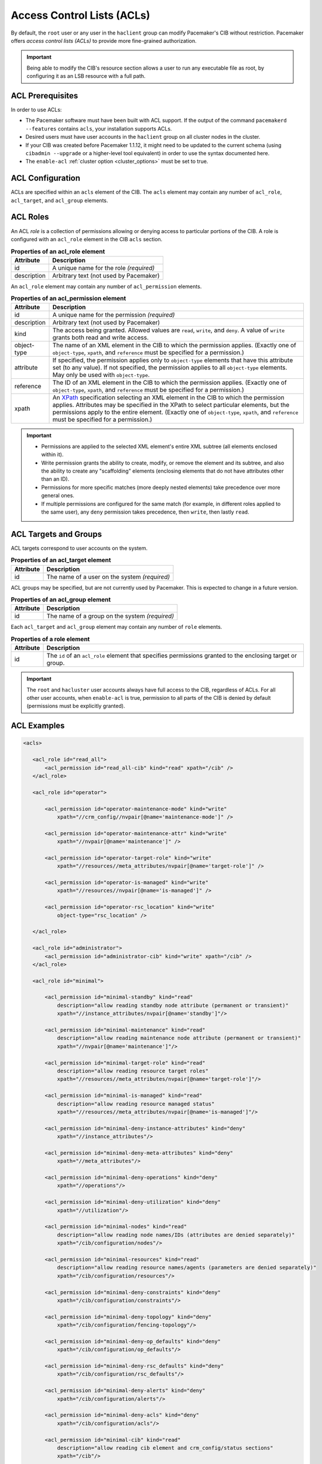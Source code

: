 .. index::
   single: Access Control List (ACL)

.. _acl:

Access Control Lists (ACLs)
---------------------------

By default, the ``root`` user or any user in the ``haclient`` group can modify
Pacemaker's CIB without restriction. Pacemaker offers *access control lists
(ACLs)* to provide more fine-grained authorization.
   
.. important::

   Being able to modify the CIB's resource section allows a user to run any
   executable file as root, by configuring it as an LSB resource with a full
   path.

ACL Prerequisites
#################
   
In order to use ACLs:

* The Pacemaker software must have been built with ACL support. If the output
  of the command ``pacemakerd --features`` contains ``acls``, your installation
  supports ACLs.

* Desired users must have user accounts in the ``haclient`` group on all
  cluster nodes in the cluster.

* If your CIB was created before Pacemaker 1.1.12, it might need to be updated
  to the current schema (using ``cibadmin --upgrade`` or a higher-level tool
  equivalent) in order to use the syntax documented here.

* The ``enable-acl`` :ref:`cluster option <cluster_options>` must be set to
  true.
   

.. index::
   single: Access Control List (ACL); acls
   pair: acls; XML element

ACL Configuration
#################

ACLs are specified within an ``acls`` element of the CIB. The ``acls`` element
may contain any number of ``acl_role``, ``acl_target``, and ``acl_group``
elements.
   

.. index::
   single: Access Control List (ACL); acl_role
   pair: acl_role; XML element

ACL Roles
#########

An ACL *role* is a collection of permissions allowing or denying access to
particular portions of the CIB. A role is configured with an ``acl_role``
element in the CIB ``acls`` section.
   
.. table:: **Properties of an acl_role element**

   +------------------+-----------------------------------------------------------+
   | Attribute        | Description                                               |
   +==================+===========================================================+
   | id               | .. index::                                                |
   |                  |    single: acl_role; id (attribute)                       |
   |                  |    single: id; acl_role attribute                         |
   |                  |    single: attribute; id (acl_role)                       |
   |                  |                                                           |
   |                  | A unique name for the role *(required)*                   |
   +------------------+-----------------------------------------------------------+
   | description      | .. index::                                                |
   |                  |    single: acl_role; description (attribute)              |
   |                  |    single: description; acl_role attribute                |
   |                  |    single: attribute; description (acl_role)              |
   |                  |                                                           |
   |                  | Arbitrary text (not used by Pacemaker)                    |
   +------------------+-----------------------------------------------------------+

An ``acl_role`` element may contain any number of ``acl_permission`` elements.
   
.. index::
   single: Access Control List (ACL); acl_permission
   pair: acl_permission; XML element

.. table:: **Properties of an acl_permission element**

   +------------------+-----------------------------------------------------------+
   | Attribute        | Description                                               |
   +==================+===========================================================+
   | id               | .. index::                                                |
   |                  |    single: acl_permission; id (attribute)                 |
   |                  |    single: id; acl_permission attribute                   |
   |                  |    single: attribute; id (acl_permission)                 |
   |                  |                                                           |
   |                  | A unique name for the permission *(required)*             |
   +------------------+-----------------------------------------------------------+
   | description      | .. index::                                                |
   |                  |    single: acl_permission; description (attribute)        |
   |                  |    single: description; acl_permission attribute          |
   |                  |    single: attribute; description (acl_permission)        |
   |                  |                                                           |
   |                  | Arbitrary text (not used by Pacemaker)                    |
   +------------------+-----------------------------------------------------------+
   | kind             | .. index::                                                |
   |                  |    single: acl_permission; kind (attribute)               |
   |                  |    single: kind; acl_permission attribute                 |
   |                  |    single: attribute; kind (acl_permission)               |
   |                  |                                                           |
   |                  | The access being granted. Allowed values are ``read``,    |
   |                  | ``write``, and ``deny``. A value of ``write`` grants both |
   |                  | read and write access.                                    |
   +------------------+-----------------------------------------------------------+
   | object-type      | .. index::                                                |
   |                  |    single: acl_permission; object-type (attribute)        |
   |                  |    single: object-type; acl_permission attribute          |
   |                  |    single: attribute; object-type (acl_permission)        |
   |                  |                                                           |
   |                  | The name of an XML element in the CIB to which the        |
   |                  | permission applies. (Exactly one of ``object-type``,      |
   |                  | ``xpath``, and ``reference`` must be specified for a      |
   |                  | permission.)                                              |
   +------------------+-----------------------------------------------------------+
   | attribute        | .. index::                                                |
   |                  |    single: acl_permission; attribute (attribute)          |
   |                  |    single: attribute; acl_permission attribute            |
   |                  |    single: attribute; attribute (acl_permission)          |
   |                  |                                                           |
   |                  | If specified, the permission applies only to              |
   |                  | ``object-type`` elements that have this attribute set (to |
   |                  | any value). If not specified, the permission applies to   |
   |                  | all ``object-type`` elements. May only be used with       |
   |                  | ``object-type``.                                          |
   +------------------+-----------------------------------------------------------+
   | reference        | .. index::                                                |
   |                  |    single: acl_permission; reference (attribute)          |
   |                  |    single: reference; acl_permission attribute            |
   |                  |    single: attribute; reference (acl_permission)          |
   |                  |                                                           |
   |                  | The ID of an XML element in the CIB to which the          |
   |                  | permission applies. (Exactly one of ``object-type``,      |
   |                  | ``xpath``, and ``reference`` must be specified for a      |
   |                  | permission.)                                              |
   +------------------+-----------------------------------------------------------+
   | xpath            | .. index::                                                |
   |                  |    single: acl_permission; xpath (attribute)              |
   |                  |    single: xpath; acl_permission attribute                |
   |                  |    single: attribute; xpath (acl_permission)              |
   |                  |                                                           |
   |                  | An `XPath <https://www.w3.org/TR/xpath-10/>`_             |
   |                  | specification selecting an XML element in the CIB to      |
   |                  | which the permission applies. Attributes may be specified |
   |                  | in the XPath to select particular elements, but the       |
   |                  | permissions apply to the entire element. (Exactly one of  |
   |                  | ``object-type``, ``xpath``, and ``reference`` must be     |
   |                  | specified for a permission.)                              |
   +------------------+-----------------------------------------------------------+

.. important::

   * Permissions are applied to the selected XML element's entire XML subtree
     (all elements enclosed within it).
   
   * Write permission grants the ability to create, modify, or remove the
     element and its subtree, and also the ability to create any "scaffolding"
     elements (enclosing elements that do not have attributes other than an
     ID).
   
   * Permissions for more specific matches (more deeply nested elements) take
     precedence over more general ones.
   
   * If multiple permissions are configured for the same match (for example, in
     different roles applied to the same user), any ``deny`` permission takes
     precedence, then ``write``, then lastly ``read``.
   

ACL Targets and Groups
######################
   
ACL targets correspond to user accounts on the system.

.. index::
   single: Access Control List (ACL); acl_target
   pair: acl_target; XML element

.. table:: **Properties of an acl_target element**

   +------------------+-----------------------------------------------------------+
   | Attribute        | Description                                               |
   +==================+===========================================================+
   | id               | .. index::                                                |
   |                  |    single: acl_target; id (attribute)                     |
   |                  |    single: id; acl_target attribute                       |
   |                  |    single: attribute; id (acl_target)                     |
   |                  |                                                           |
   |                  | The name of a user on the system *(required)*             |
   +------------------+-----------------------------------------------------------+

ACL groups may be specified, but are not currently used by Pacemaker. This is
expected to change in a future version.
   
.. index::
   single: Access Control List (ACL); acl_group
   pair: acl_group; XML element

.. table:: **Properties of an acl_group element**

   +------------------+-----------------------------------------------------------+
   | Attribute        | Description                                               |
   +==================+===========================================================+
   | id               | .. index::                                                |
   |                  |    single: acl_group; id (attribute)                      |
   |                  |    single: id; acl_group attribute                        |
   |                  |    single: attribute; id (acl_group)                      |
   |                  |                                                           |
   |                  | The name of a group on the system *(required)*            |
   +------------------+-----------------------------------------------------------+

Each ``acl_target`` and ``acl_group`` element may contain any number of ``role``
elements.
   
.. index::
   single: Access Control List (ACL); role
   pair: role; XML element

.. table:: **Properties of a role element**

   +------------------+-----------------------------------------------------------+
   | Attribute        | Description                                               |
   +==================+===========================================================+
   | id               | .. index::                                                |
   |                  |    single: role; id (attribute)                           |
   |                  |    single: id; role attribute                             |
   |                  |    single: attribute; id (role)                           |
   |                  |                                                           |
   |                  | The ``id`` of an ``acl_role`` element that specifies      |
   |                  | permissions granted to the enclosing target or group.     |
   +------------------+-----------------------------------------------------------+

.. important::

   The ``root`` and ``hacluster`` user accounts always have full access to the
   CIB, regardless of ACLs. For all other user accounts, when ``enable-acl`` is
   true, permission to all parts of the CIB is denied by default (permissions
   must be explicitly granted).
   
ACL Examples
############
   
.. code-block:: xml

   <acls>
   
      <acl_role id="read_all">
          <acl_permission id="read_all-cib" kind="read" xpath="/cib" />
      </acl_role>
   
      <acl_role id="operator">
   
          <acl_permission id="operator-maintenance-mode" kind="write"
              xpath="//crm_config//nvpair[@name='maintenance-mode']" />
   
          <acl_permission id="operator-maintenance-attr" kind="write"
              xpath="//nvpair[@name='maintenance']" />
   
          <acl_permission id="operator-target-role" kind="write"
              xpath="//resources//meta_attributes/nvpair[@name='target-role']" />
   
          <acl_permission id="operator-is-managed" kind="write"
              xpath="//resources//nvpair[@name='is-managed']" />
   
          <acl_permission id="operator-rsc_location" kind="write"
              object-type="rsc_location" />
   
      </acl_role>
   
      <acl_role id="administrator">
          <acl_permission id="administrator-cib" kind="write" xpath="/cib" />
      </acl_role>
   
      <acl_role id="minimal">
   
          <acl_permission id="minimal-standby" kind="read"
              description="allow reading standby node attribute (permanent or transient)"
              xpath="//instance_attributes/nvpair[@name='standby']"/>
   
          <acl_permission id="minimal-maintenance" kind="read"
              description="allow reading maintenance node attribute (permanent or transient)"
              xpath="//nvpair[@name='maintenance']"/>
   
          <acl_permission id="minimal-target-role" kind="read"
              description="allow reading resource target roles"
              xpath="//resources//meta_attributes/nvpair[@name='target-role']"/>
   
          <acl_permission id="minimal-is-managed" kind="read"
              description="allow reading resource managed status"
              xpath="//resources//meta_attributes/nvpair[@name='is-managed']"/>
   
          <acl_permission id="minimal-deny-instance-attributes" kind="deny"
              xpath="//instance_attributes"/>
   
          <acl_permission id="minimal-deny-meta-attributes" kind="deny"
              xpath="//meta_attributes"/>
   
          <acl_permission id="minimal-deny-operations" kind="deny"
              xpath="//operations"/>
   
          <acl_permission id="minimal-deny-utilization" kind="deny"
              xpath="//utilization"/>
   
          <acl_permission id="minimal-nodes" kind="read"
              description="allow reading node names/IDs (attributes are denied separately)"
              xpath="/cib/configuration/nodes"/>
   
          <acl_permission id="minimal-resources" kind="read"
              description="allow reading resource names/agents (parameters are denied separately)"
              xpath="/cib/configuration/resources"/>
   
          <acl_permission id="minimal-deny-constraints" kind="deny"
              xpath="/cib/configuration/constraints"/>
   
          <acl_permission id="minimal-deny-topology" kind="deny"
              xpath="/cib/configuration/fencing-topology"/>
   
          <acl_permission id="minimal-deny-op_defaults" kind="deny"
              xpath="/cib/configuration/op_defaults"/>
   
          <acl_permission id="minimal-deny-rsc_defaults" kind="deny"
              xpath="/cib/configuration/rsc_defaults"/>
   
          <acl_permission id="minimal-deny-alerts" kind="deny"
              xpath="/cib/configuration/alerts"/>
   
          <acl_permission id="minimal-deny-acls" kind="deny"
              xpath="/cib/configuration/acls"/>
   
          <acl_permission id="minimal-cib" kind="read"
              description="allow reading cib element and crm_config/status sections"
              xpath="/cib"/>
   
      </acl_role>
   
      <acl_target id="alice">
         <role id="minimal"/>
      </acl_target>
   
      <acl_target id="bob">
         <role id="read_all"/>
      </acl_target>
   
      <acl_target id="carol">
         <role id="read_all"/>
         <role id="operator"/>
      </acl_target>
   
      <acl_target id="dave">
         <role id="administrator"/>
      </acl_target>
   
   </acls>

In the above example, the user ``alice`` has the minimal permissions necessary
to run basic Pacemaker CLI tools, including using ``crm_mon`` to view the
cluster status, without being able to modify anything. The user ``bob`` can
view the entire configuration and status of the cluster, but not make any
changes. The user ``carol`` can read everything, and change selected cluster
properties as well as resource roles and location constraints. Finally,
``dave`` has full read and write access to the entire CIB.

Looking at the ``minimal`` role in more depth, it is designed to allow read
access to the ``cib`` tag itself, while denying access to particular portions
of its subtree (which is the entire CIB).

This is because the DC node is indicated in the ``cib`` tag, so ``crm_mon``
will not be able to report the DC otherwise. However, this does change the
security model to allow by default, since any portions of the CIB not
explicitly denied will be readable. The ``cib`` read access could be removed
and replaced with read access to just the ``crm_config`` and ``status``
sections, for a safer approach at the cost of not seeing the DC in status
output.

For a simpler configuration, the ``minimal`` role allows read access to the
entire ``crm_config`` section, which contains cluster properties. It would be
possible to allow read access to specific properties instead (such as
``stonith-enabled``, ``dc-uuid``, ``have-quorum``, and ``cluster-name``) to
restrict access further while still allowing status output, but cluster
properties are unlikely to be considered sensitive.


ACL Limitations
###############

Actions performed via IPC rather than the CIB
_____________________________________________

ACLs apply *only* to the CIB.

That means ACLs apply to command-line tools that operate by reading or writing
the CIB, such as ``crm_attribute`` when managing permanent node attributes,
``crm_mon``, and ``cibadmin``.

However, command-line tools that communicate directly with Pacemaker daemons
via IPC are not affected by ACLs. For example, users in the ``haclient`` group
may still do the following, regardless of ACLs:

* Query transient node attribute values using ``crm_attribute`` and
  ``attrd_updater``.

* Query basic node information using ``crm_node``.

* Erase resource operation history using ``crm_resource``.

* Query fencing configuration information, and execute fencing against nodes,
  using ``stonith_admin``.

ACLs and Pacemaker Remote
_________________________

ACLs apply to commands run on Pacemaker Remote nodes using the Pacemaker Remote
node's name as the ACL user name.

The idea is that Pacemaker Remote nodes (especially virtual machines and
containers) are likely to be purpose-built and have different user accounts
from full cluster nodes.
